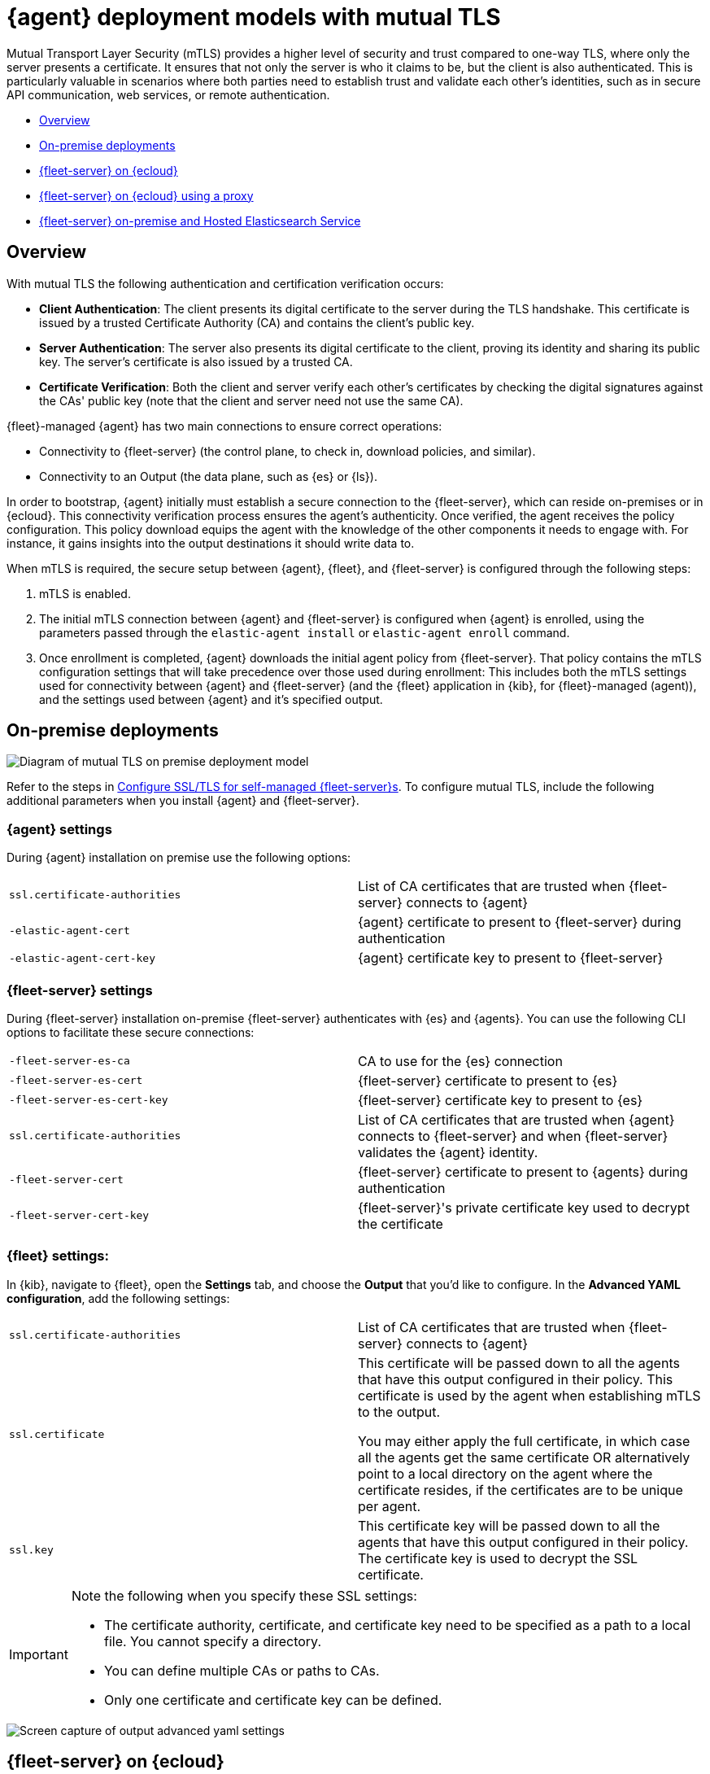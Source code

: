 [[mutual-tls]]
= {agent} deployment models with mutual TLS

Mutual Transport Layer Security (mTLS) provides a higher level of security and trust compared to one-way TLS, where only the server presents a certificate. It ensures that not only the server is who it claims to be, but the client is also authenticated. This is particularly valuable in scenarios where both parties need to establish trust and validate each other's identities, such as in secure API communication, web services, or remote authentication.

* <<mutual-tls-overview>>
* <<mutual-tls-on-premise>>
* <<mutual-tls-cloud>>
* <<mutual-tls-cloud-proxy>>
* <<mutual-tls-on-premise-hosted-es>>


//[source,shell]
//----
//example
//----

//image::images/fleet-server-certs.png[Screen capture of a folder called fleet-server that contains two files: fleet-server.crt and fleet-server.key]

[discrete]
[[mutual-tls-overview]]
== Overview

With mutual TLS the following authentication and certification verification occurs:

* **Client Authentication**: The client presents its digital certificate to the server during the TLS handshake. This certificate is issued by a trusted Certificate Authority (CA) and contains the client's public key.
* **Server Authentication**: The server also presents its digital certificate to the client, proving its identity and sharing its public key. The server's certificate is also issued by a trusted CA.
* **Certificate Verification**: Both the client and server verify each other's certificates by checking the digital signatures against the CAs' public key (note that the client and server need not use the same CA).

{fleet}-managed {agent} has two main connections to ensure correct operations:

* Connectivity to {fleet-server} (the control plane, to check in, download policies, and similar).
* Connectivity to an Output (the data plane, such as {es} or {ls}).

In order to bootstrap, {agent} initially must establish a secure connection to the {fleet-server}, which can reside on-premises or in {ecloud}. This connectivity verification process ensures the agent's authenticity. Once verified, the agent receives the policy configuration. This policy download equips the agent with the knowledge of the other components it needs to engage with. For instance, it gains insights into the output destinations it should write data to.

//If mutual TLS (mTLS) is a requirement, {agent} must first establish an mTLS connection with {fleet-server}, with both client and server exchanging certificates and validating one another. Once the policy configuration is in place, it possesses the necessary details to establish an mTLS connection with the specific output it's configured to use. In the case of {fleet}-managed {agents}, certificates and certificate authorities essential for client-server authentication are configured through the {fleet} application in the {kib} user interface. As previously mentioned, the initial step involves establishing connectivity between {agent} and the {fleet-server}, allowing the subsequent configuration to take effect.

//To facilitate the bootstrapping process and enable {agent} to establish an mTLS connection with {fleet-server}, all certificates and certificate authorities are configured using command-line parameters during the agent installation. Once the mTLS connection between {agent} and the {fleet-server} is established, the policy configuration enables the establishment of the mTLS connection between {agent} and the designated output as well.

When mTLS is required, the secure setup between {agent}, {fleet}, and {fleet-server} is configured through the following steps:

. mTLS is enabled.
. The initial mTLS connection between {agent} and {fleet-server} is configured when {agent} is enrolled, using the parameters passed through the `elastic-agent install` or `elastic-agent enroll` command.
. Once enrollment is completed, {agent} downloads the initial agent policy from {fleet-server}. That policy contains the mTLS configuration settings that will take precedence over those used during enrollment: This includes both the mTLS settings used for connectivity between {agent} and {fleet-server} (and the {fleet} application in {kib}, for {fleet}-managed (agent)), and the settings used between {agent} and it's specified output.

[discrete]
[[mutual-tls-on-premise]]
== On-premise deployments

image::images/mutual-tls-on-prem.png[Diagram of mutual TLS on premise deployment model]

Refer to the steps in <<secure-connections,Configure SSL/TLS for self-managed {fleet-server}s>>. To configure mutual TLS, include the following additional parameters when you install {agent} and {fleet-server}.

[discrete]
=== {agent} settings
During {agent} installation on premise use the following options:

[cols="1,1"]
|===
|`ssl.certificate-authorities`
|List of CA certificates that are trusted when {fleet-server} connects to {agent} 

|`-elastic-agent-cert`
|{agent} certificate to present to {fleet-server} during authentication

|`-elastic-agent-cert-key`
|{agent} certificate key to present to {fleet-server}
|===

[discrete]
=== {fleet-server} settings
During {fleet-server} installation on-premise {fleet-server} authenticates with {es} and {agents}. You can use the following CLI options to facilitate these secure connections:

[cols="1,1"]
|===
|`-fleet-server-es-ca`
|CA to use for the {es} connection 

|`-fleet-server-es-cert`
|{fleet-server} certificate to present to {es}

|`-fleet-server-es-cert-key`
|{fleet-server} certificate key to present to {es}

|`ssl.certificate-authorities`
|List of CA certificates that are trusted when {agent} connects to {fleet-server} and when {fleet-server} validates the {agent} identity.

|`-fleet-server-cert`
|{fleet-server} certificate to present to {agents} during authentication

|`-fleet-server-cert-key`
|{fleet-server}'s private certificate key used to decrypt the certificate
|===

[discrete]
=== {fleet} settings:

In {kib}, navigate to {fleet}, open the **Settings** tab, and choose the **Output** that you'd like to configure.
In the **Advanced YAML configuration**, add the following settings:

[cols="1,1"]
|===
|`ssl.certificate-authorities`
|List of CA certificates that are trusted when {fleet-server} connects to {agent}

|`ssl.certificate`
|This certificate will be passed down to all the agents that have this output configured in their policy. This certificate is used by the agent when establishing mTLS to the output. 

You may either apply the full certificate, in which case all the agents get the same certificate OR alternatively point to a local directory on the agent where the certificate resides, if the certificates are to be unique per agent.

|`ssl.key`
|This certificate key will be passed down to all the agents that have this output configured in their policy. The certificate key is used to decrypt the SSL certificate.

|===

[IMPORTANT] 
====
Note the following when you specify these SSL settings:

* The certificate authority, certificate, and certificate key need to be specified as a path to a local file. You cannot specify a directory.
* You can define multiple CAs or paths to CAs.
* Only one certificate and certificate key can be defined.
====

image::images/mutual-tls-onprem-advanced-yaml.png[Screen capture of output advanced yaml settings]

[discrete]
[[mutual-tls-cloud]]
== {fleet-server} on {ecloud}

In this deployment model, all traffic ingress into {ecloud} has its TLS connection terminated at the {ecloud} boundary. Since this termination is not handled on a per-tenant basis, a client-specific certificate can NOT be used at this point.

image::images/mutual-tls-cloud.png[Diagram of mutual TLS on cloud deployment model]

We currently don't support mTLS in this deployment model. An alternate deployment model is shown below where you can deploy your own secure proxy where TLS connections are terminated.

[discrete]
[[mutual-tls-cloud-proxy]]
== {fleet-server} on {ecloud} using a proxy

In this scenario, where you have access to the proxy, you can configure mTLS between the agent and your proxy.

image::images/mutual-tls-cloud-proxy.png[Diagram of mutual TLS on cloud deployment model with a proxy]

[discrete]
=== {agent} settings
During {agent} installation on premise use the following options:

[cols="1,1"]
|===
|`ssl.certificate-authorities`
|List of CA certificates that are trusted when {agent} connects to {fleet-server} or to the proxy between {agent} and {fleet-server}

|`-elastic-agent-cert`
|{agent} certificate to present  during authentication to {fleet-server} or to the proxy between {agent} and {fleet-server}

|`-elastic-agent-cert-key`
|{agent}'s private certificate key used to decrypt the certificate
|===

[discrete]
[[mutual-tls-on-premise-hosted-es]]
== {fleet-server} on-premise and Hosted Elasticsearch Service

In some scenarios you may want to deploy {fleet-server} on your own premises. In this case, you're able to provide your own certificates and certificate authority to enable mTLS between {fleet-server} and {agent}.

However, as with the <<mutual-tls-cloud,{fleet-server} on {ecloud}>> use case, the data plane connections are has its TLS connection terminated at the {ecloud} boundary. {ecloud} is not a multi-tenanted service and therefore can't provide per-user certificates.  

image::images/mutual-tls-fs-onprem.png[Diagram of mutual TLS with Fleet Server on premise and hosted Elasticsearch Service deployment model]

Similar to the {fleet-server} on {ecloud} use case, a secure proxy can be placed in such an environment to terminate the TLS connections and satisfy the mTLS requirements.

image::images/mutual-tls-fs-onprem-proxy.png[Diagram of mutual TLS with Fleet Server on premise and hosted Elasticsearch Service deployment model with a proxy]

[discrete]
=== {agent} settings
During {agent} installation on premise use the following options, similar to <<mutual-tls-on-premise,{agent} deployment on premises>>:

[cols="1,1"]
|===
|`ssl.certificate-authorities`
|List of CA certificates that are trusted for when {agent} connects to {fleet-server} 

|`-elastic-agent-cert`
|{agent} certificate to present to {fleet-server} during authentication

|`-elastic-agent-cert-key`
|{agent}'s private certificate key used to decrypt the certificate
|===

[discrete]
=== {fleet-server} settings
During {fleet-server} installation on-premise use the following options so that {fleet-server} can authenticate itself to the agent and then also to the secure proxy server:

[cols="1,1"]
|===
|`-fleet-server-es-ca`
|CA to use for the {es} connection, via secure proxy. This CA is used to authenticate the TLS connection from a secure proxy

|`ssl.certificate-authorities`
|List of CA certificates that are trusted when {agent} connects to {fleet-server}

|`-fleet-server-cert`
|{fleet-server} certificate to present to {agents} during authentication

|`-fleet-server-cert-key`
|{fleet-server}'s private certificate key used to decrypt the certificate
|===

[discrete]
=== {fleet} settings

This is the same as what's described for <<mutual-tls-on-premise,on premise deployments>>. The main difference is that you need to use certificates that are accepted by the secure proxy, as the mTLS is set up between the agent and the secure proxy.
